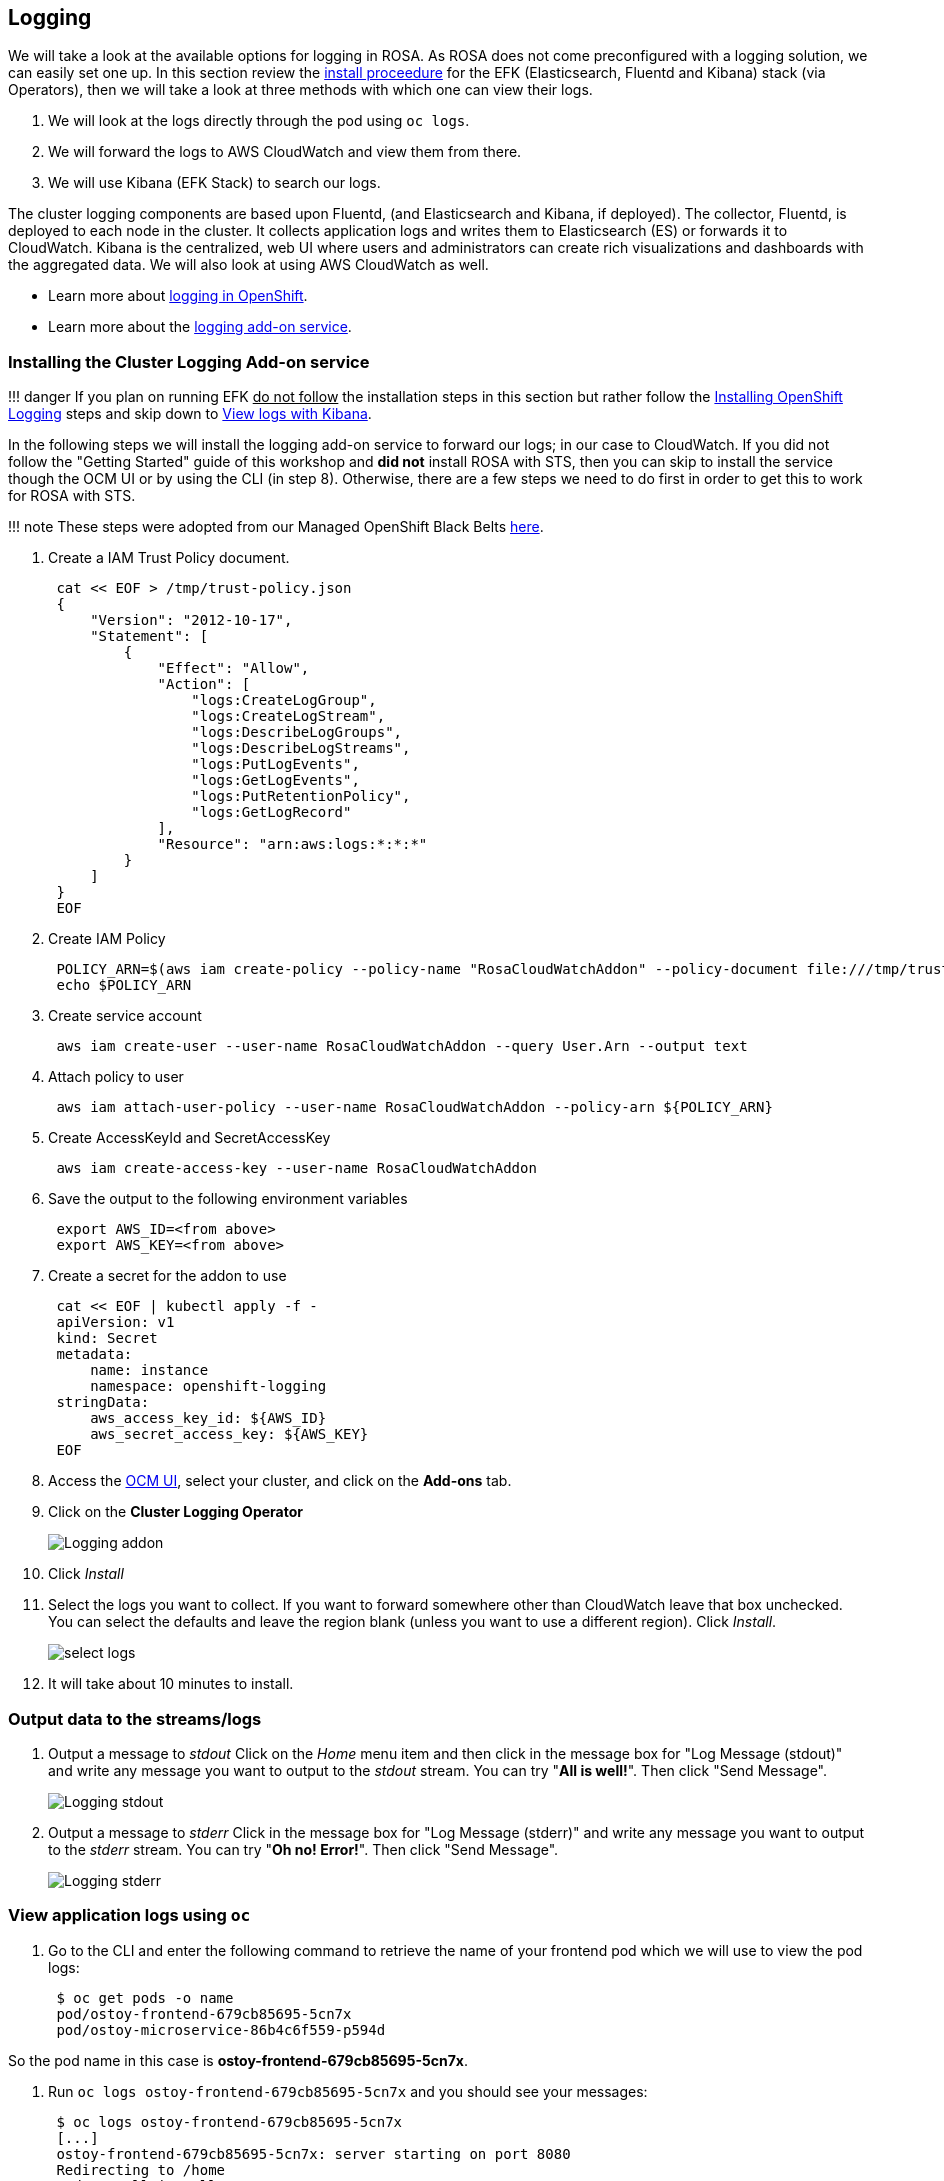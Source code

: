 == Logging

We will take a look at the available options for logging in ROSA.
As ROSA does not come preconfigured with a logging solution, we can easily set one up.
In this section review the https://docs.openshift.com/dedicated/4/logging/dedicated-cluster-deploying.html#dedicated-cluster-install-deploy[install proceedure] for the EFK (Elasticsearch, Fluentd and Kibana) stack (via Operators), then we will take a look at three methods with which one can view their logs.

. We will look at the logs directly through the pod using `oc logs`.
. We will forward the logs to AWS CloudWatch and view them from there.
. We will use Kibana (EFK Stack) to search our logs.

The cluster logging components are based upon Fluentd, (and Elasticsearch and Kibana, if deployed).
The collector, Fluentd, is deployed to each node in the cluster.
It collects application logs and writes them to Elasticsearch (ES) or forwards it to CloudWatch.
Kibana is the centralized, web UI where users and administrators can create rich visualizations and dashboards with the aggregated data.
We will also look at using AWS CloudWatch as well.

* Learn more about https://docs.openshift.com/container-platform/latest/logging/cluster-logging.html[logging in OpenShift].
* Learn more about the https://docs.openshift.com/rosa/rosa_cluster_admin/rosa_logging/rosa-install-logging.html[logging add-on service].

=== Installing the Cluster Logging Add-on service

!!!
danger 	If you plan on running EFK +++<u>+++do not follow+++</u>+++ the installation steps in this section but rather follow the https://docs.openshift.com/container-platform/latest/logging/cluster-logging-deploying.html[Installing OpenShift Logging] steps and skip down to <<view-logs-with-kibana,View logs with Kibana>>.

In the following steps we will install the logging add-on service to forward our logs;
in our case to CloudWatch.
If you did not follow the "Getting Started" guide of this workshop and *did not* install ROSA with STS, then you can skip to install the service though the OCM UI or by using the CLI (in step 8).
Otherwise, there are a few steps we need to do first in order to get this to work for ROSA with STS.

!!!
note 	These steps were adopted from our Managed OpenShift Black Belts https://mobb.ninja/docs/rosa/sts-cluster-logging-addon/[here].

. Create a IAM Trust Policy document.
+
----
 cat << EOF > /tmp/trust-policy.json
 {
     "Version": "2012-10-17",
     "Statement": [
         {
             "Effect": "Allow",
             "Action": [
                 "logs:CreateLogGroup",
                 "logs:CreateLogStream",
                 "logs:DescribeLogGroups",
                 "logs:DescribeLogStreams",
                 "logs:PutLogEvents",
                 "logs:GetLogEvents",
                 "logs:PutRetentionPolicy",
                 "logs:GetLogRecord"
             ],
             "Resource": "arn:aws:logs:*:*:*"
         }
     ]
 }
 EOF
----

. Create IAM Policy
+
----
 POLICY_ARN=$(aws iam create-policy --policy-name "RosaCloudWatchAddon" --policy-document file:///tmp/trust-policy.json --query Policy.Arn --output text)
 echo $POLICY_ARN
----

. Create service account
+
----
 aws iam create-user --user-name RosaCloudWatchAddon --query User.Arn --output text
----

. Attach policy to user
+
----
 aws iam attach-user-policy --user-name RosaCloudWatchAddon --policy-arn ${POLICY_ARN}
----

. Create AccessKeyId and SecretAccessKey
+
----
 aws iam create-access-key --user-name RosaCloudWatchAddon
----

. Save the output to the following environment variables
+
----
 export AWS_ID=<from above>
 export AWS_KEY=<from above>
----

. Create a secret for the addon to use
+
----
 cat << EOF | kubectl apply -f -
 apiVersion: v1
 kind: Secret
 metadata:
     name: instance
     namespace: openshift-logging
 stringData:
     aws_access_key_id: ${AWS_ID}
     aws_secret_access_key: ${AWS_KEY}
 EOF
----

. Access the https://console.redhat.com/OpenShift[OCM UI], select your cluster, and click on the *Add-ons* tab.
. Click on the *Cluster Logging Operator*
+
image::images/9-ostoy-logadd.png[Logging addon]

. Click _Install_
. Select the logs you want to collect.
If you want to forward somewhere other than CloudWatch leave that box unchecked.
You can select the defaults and leave the region blank (unless you want to use a different region).
Click _Install_.
+
image::images/9-ostoy-sellog.png[select logs]

. It will take about 10 minutes to install.

=== Output data to the streams/logs

. Output a message to _stdout_ Click on the _Home_ menu item and then click in the message box for "Log Message (stdout)" and write any message you want to output to the _stdout_ stream.
You can try "*All is well!*".
Then click "Send Message".
+
image::images/9-ostoy-stdout.png[Logging stdout]

. Output a message to _stderr_ Click in the message box for "Log Message (stderr)" and write any message you want to output to the _stderr_ stream.
You can try "*Oh no!
Error!*".
Then click "Send Message".
+
image::images/9-ostoy-stderr.png[Logging stderr]

=== View application logs using `oc`

. Go to the CLI and enter the following command to retrieve the name of your frontend pod which we will use to view the pod logs:
+
----
 $ oc get pods -o name
 pod/ostoy-frontend-679cb85695-5cn7x
 pod/ostoy-microservice-86b4c6f559-p594d
----

So the pod name in this case is *ostoy-frontend-679cb85695-5cn7x*.

. Run `oc logs ostoy-frontend-679cb85695-5cn7x` and you should see your messages:
+
----
 $ oc logs ostoy-frontend-679cb85695-5cn7x
 [...]
 ostoy-frontend-679cb85695-5cn7x: server starting on port 8080
 Redirecting to /home
 stdout: All is well!
 stderr: Oh no! Error!
----

You should see both the _stdout_ and _stderr_ messages.

=== View logs with CloudWatch

. Access the web console for your AWS account and go to CloudWatch.
. Click on _Logs_ > _Log groups_ in the left menu to see the different groups of logs depending on what you selected during installation.
If you followed the previous steps you should see 2 groups.
One for `<cluster-name>-XXXXX-application` and one for `<cluster-name>-XXXXX-infrastructure`.
+
image::images/9-cw.png[cloudwatch]

. Click on `<cluster-name>-XXXXX.application`
. Click on the log stream for the "frontend" pod.
It will be titled something like `+kubernetes.var[...]ostoy-frontend-[...]+`
+
image::images/9-logstream.png[cloudwatch2]

. Filter for "stdout" and "stderr" the expand the row to show the message we had entered earlier along with much other information.
+
image::images/9-stderr.png[cloudwatch2]

. We can also see other messages in our logs from the app.
Enter "microservice" in the search bar, and expand one of the entries.
This shows us the color recieved from the microservice and which pod sent that color to our frontend pod.
+
image::images/9-messages.png[messages]

You can also use some of the other features of CloudWatch to obtain useful information.
But https://docs.aws.amazon.com/AmazonCloudWatch/latest/monitoring/WhatIsCloudWatch.html[how to use CloudWatch] is beyond the scope of this tutorial.

=== View logs with Kibana

!!!
note  		In order to use EFK, this section assumes that you have successfully completed the steps outlined in https://docs.openshift.com/container-platform/latest/logging/cluster-logging-deploying.html[Installing OpenShift Logging].

. Run the following command to get the route for the Kibana console:

  oc get route -n openshift-logging

. Open up a new browser tab and paste the URL.
You will first have to define index patterns.
Please see the https://docs.openshift.com/container-platform/latest/logging/cluster-logging-deploying.html#cluster-logging-visualizer-indices_cluster-logging-deploying[Defining Kibana index patterns] section of the documentation for further instructions on doing so.
+
// ![Kibana console](images/9-kibana.png)

==== Familiarization with the data

In the main part of the console you should see three entries.
These will contain what we saw in the above section (viewing through the pods).
You will see the _stdout_ and _stderr_ messages that we inputted earlier (though you may not see it right away as we might have to filter for it).
In addition to the log output you will see information about each entry.
You can see things like:

* namespace name
* pod name
* host ip address
* timestamp
* log level
* message

image::images/9-logoutput.png[Kibana data]

You will also see that there is data from multiple sources and multiple messages.
If we expand one of the twisty-ties we can see further details

image::images/9-logdata.png[log data]

==== Filtering Results

Let's look for any errors encountered in our app.
Since we have many log entries (most from the previous networking section) we may need to filter to make it easier to find the errors.
To find the error message we outputted to _stderr_ lets create a filter.

* Click on "Add a filter+" under the search bar on the upper left.
* For "Fields..." select (or type) "level"
* For "Operators" select "is"
* In "Value..." type in "err"
* Click "Save"

image::images/9-filtererr.png[Expand data]

You should see now only one row is returned that contains our error message.

image::images/9-erronly.png[Expand data]

!!!
note 	If nothing is returned, depending on how much time has elapsed since you've outputted the messages to the _stdout_ and _stderr_ streams you may need to set the proper time frame for the filter.
If you are following this lab consistently then the default should be fine.
Otherwise, in the Kibana console, click on the top right where it should say "Last 15 minutes" and click on "Quick" then "Last 1 hour" (though adjust to your situation as needed).
